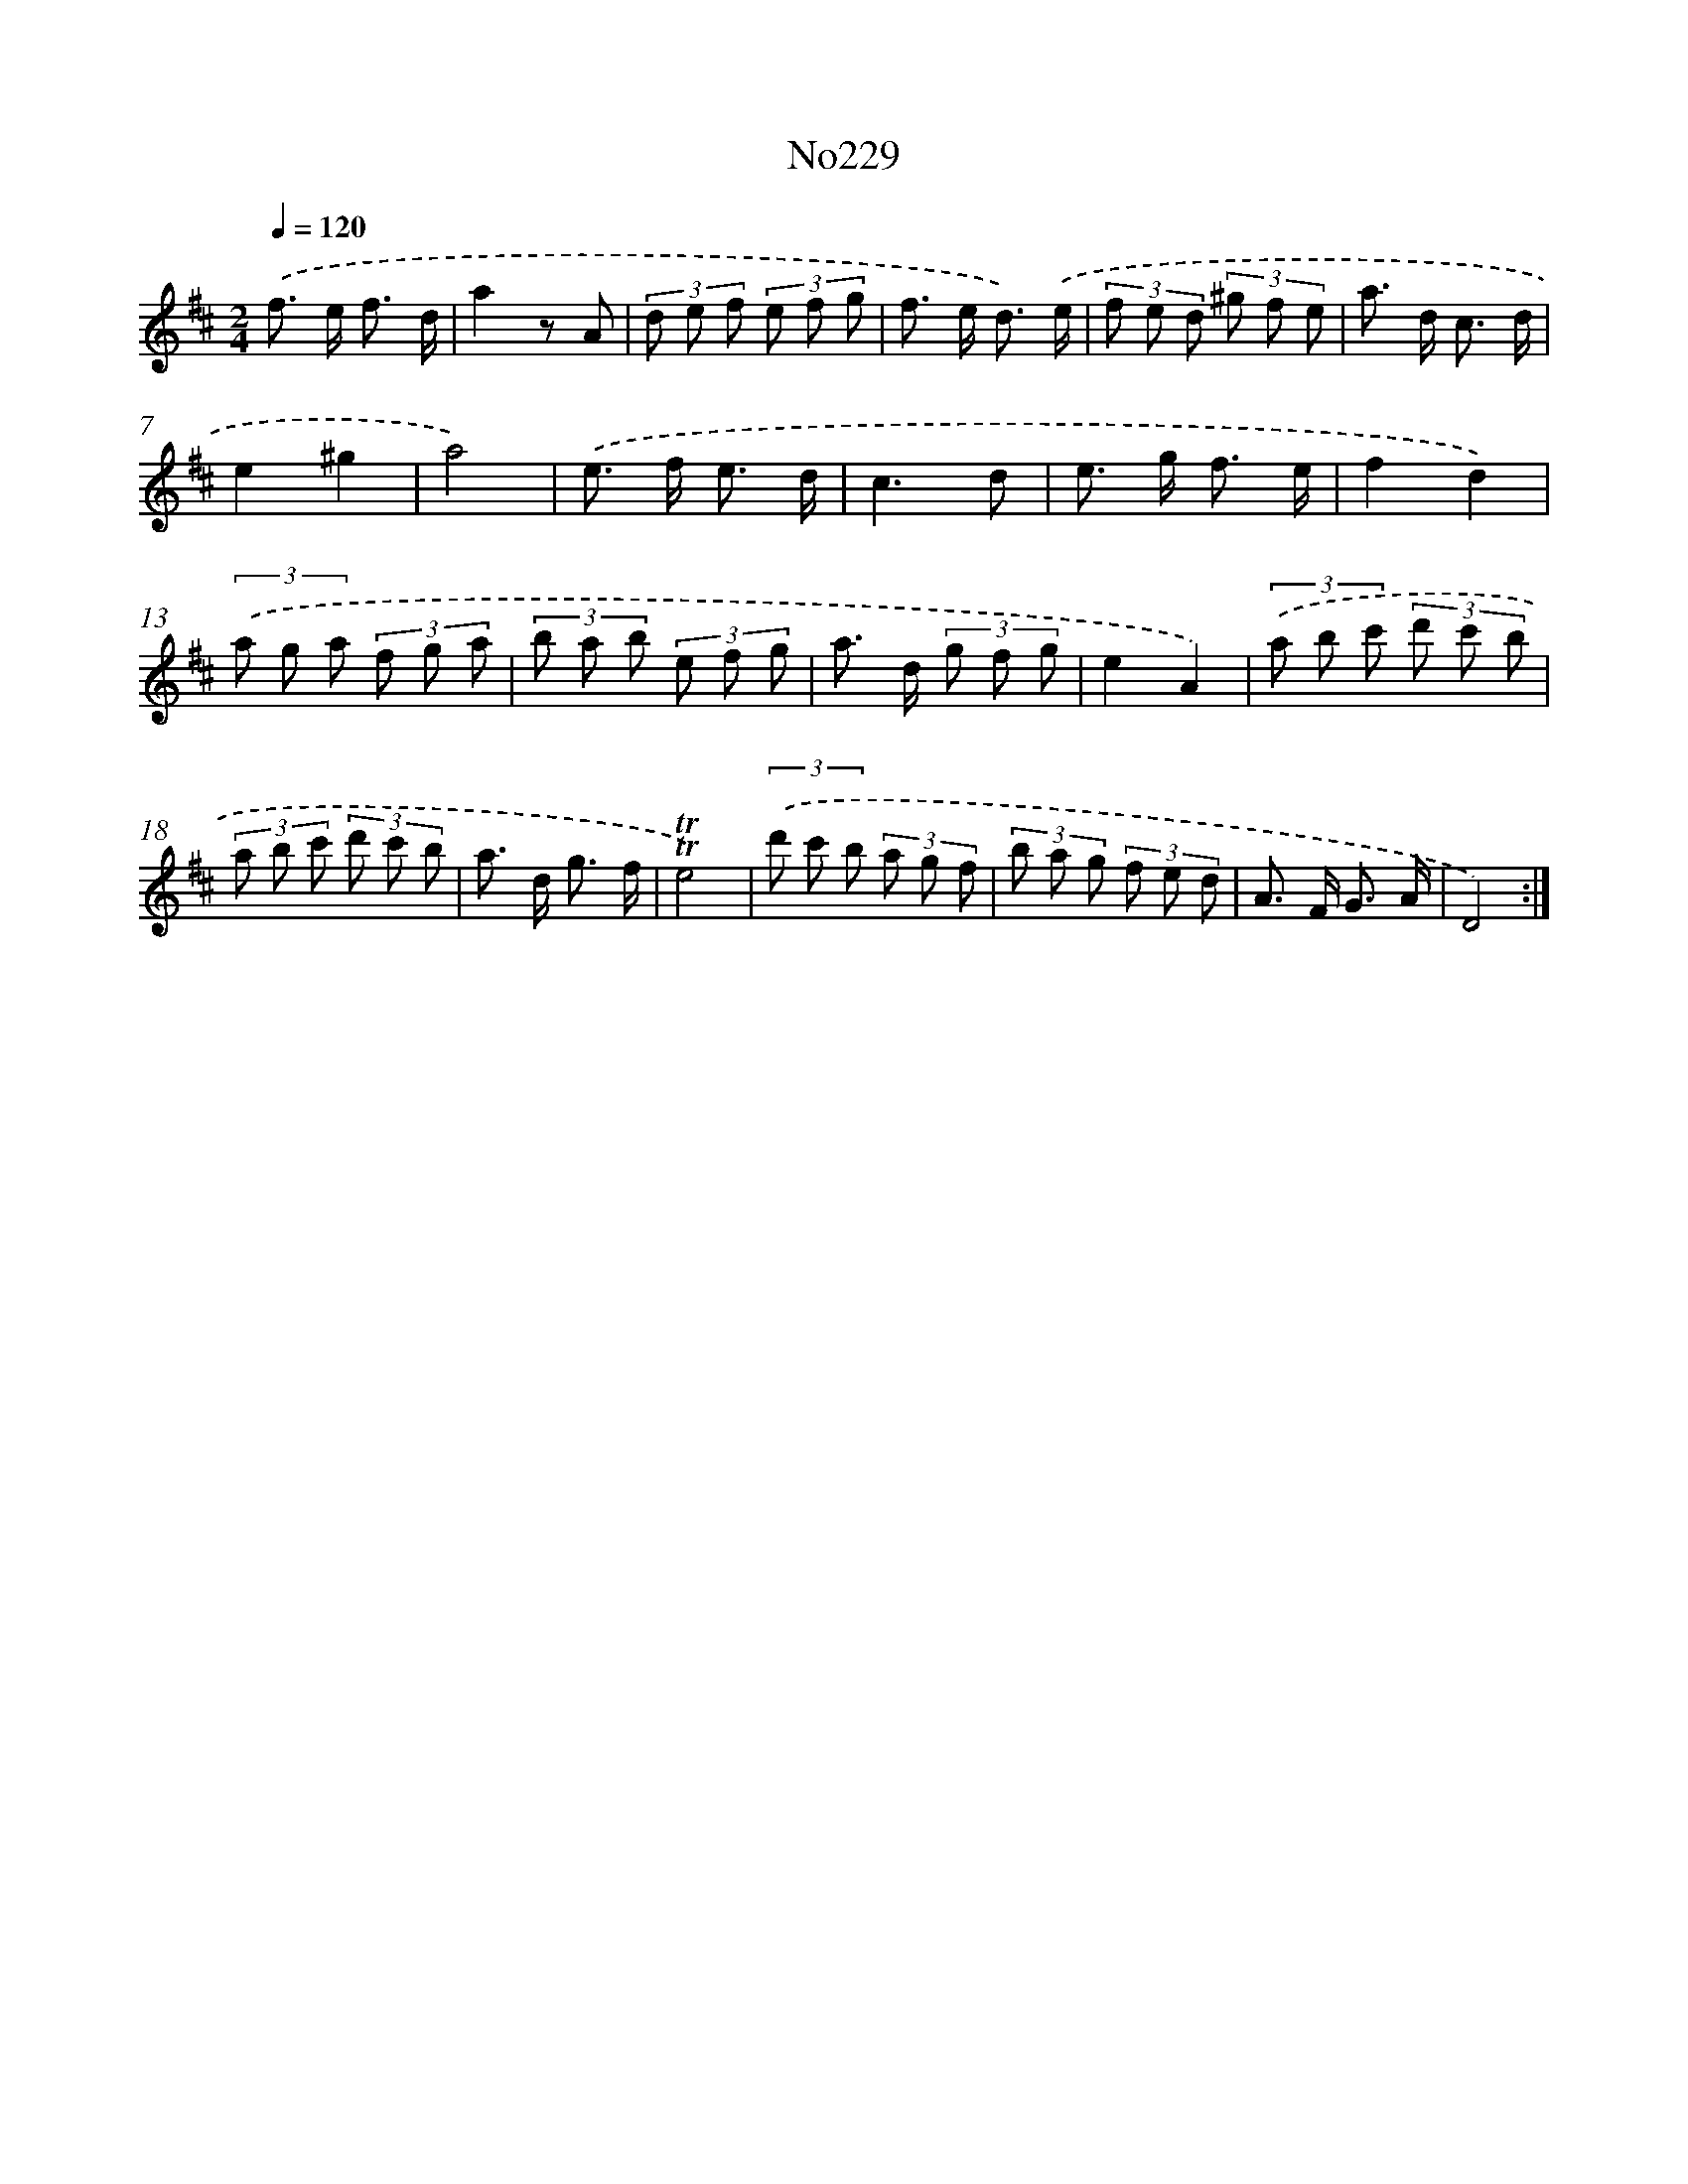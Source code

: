 X: 6854
T: No229
%%abc-version 2.0
%%abcx-abcm2ps-target-version 5.9.1 (29 Sep 2008)
%%abc-creator hum2abc beta
%%abcx-conversion-date 2018/11/01 14:36:32
%%humdrum-veritas 1643857737
%%humdrum-veritas-data 2117139855
%%continueall 1
%%barnumbers 0
L: 1/8
M: 2/4
Q: 1/4=120
K: D clef=treble
.('f> e f3/ d/ |
a2z A |
(3d e f (3e f g |
f> e d3/) .('e/ |
(3f e d (3^g f e |
a> d c3/ d/ |
e2^g2 |
a4) |
.('e> f e3/ d/ |
c3d |
e> g f3/ e/ |
f2d2) |
(3.('a g a (3f g a |
(3b a b (3e f g |
a> d (3g f g |
e2A2) |
(3.('a b c' (3d' c' b |
(3a b c' (3d' c' b |
a> d g3/ f/ |
!trill!!trill!e4) |
(3.('d' c' b (3a g f |
(3b a g (3f e d |
A> F G3/ A/ |
D4) :|]
